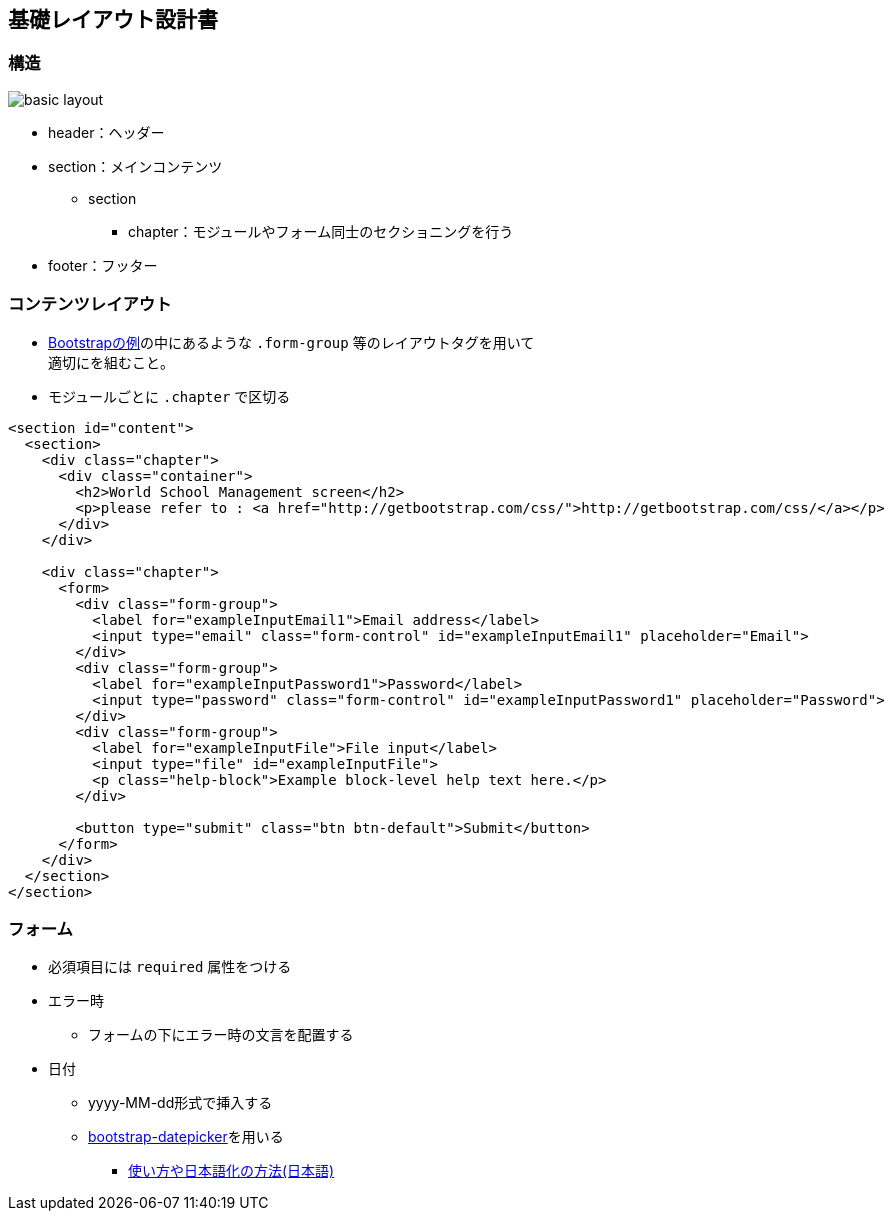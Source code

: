 == 基礎レイアウト設計書

=== 構造

image::_include/basic_layout.png[]

* header：ヘッダー
* section：メインコンテンツ
** section
*** chapter：モジュールやフォーム同士のセクショニングを行う
// **** subchapter：chapterの中で更に内容のセクショニングを行う
* footer：フッター

=== コンテンツレイアウト

* http://getbootstrap.com/css/#forms[Bootstrapの例]の中にあるような `.form-group` 等のレイアウトタグを用いて +
適切にを組むこと。
* モジュールごとに `.chapter` で区切る

```
<section id="content">
  <section>
    <div class="chapter">
      <div class="container">
        <h2>World School Management screen</h2>
        <p>please refer to : <a href="http://getbootstrap.com/css/">http://getbootstrap.com/css/</a></p>
      </div>
    </div>

    <div class="chapter">
      <form>
        <div class="form-group">
          <label for="exampleInputEmail1">Email address</label>
          <input type="email" class="form-control" id="exampleInputEmail1" placeholder="Email">
        </div>
        <div class="form-group">
          <label for="exampleInputPassword1">Password</label>
          <input type="password" class="form-control" id="exampleInputPassword1" placeholder="Password">
        </div>
        <div class="form-group">
          <label for="exampleInputFile">File input</label>
          <input type="file" id="exampleInputFile">
          <p class="help-block">Example block-level help text here.</p>
        </div>

        <button type="submit" class="btn btn-default">Submit</button>
      </form>
    </div>
  </section>
</section>
```

=== フォーム

* 必須項目には `required` 属性をつける
* エラー時
** フォームの下にエラー時の文言を配置する
* 日付
** yyyy-MM-dd形式で挿入する
** link:https://github.com/eternicode/bootstrap-datepicker[bootstrap-datepicker]を用いる
*** link:http://frogstech.com/blog/2015/08/28/bootstrap-datepicker/[使い方や日本語化の方法(日本語)]
